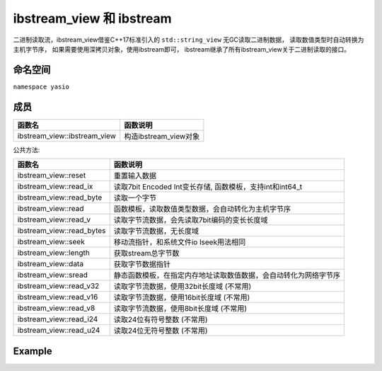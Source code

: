 ibstream_view 和 ibstream
^^^^^^^^^^^^^^^^^^^^^^^^^^
二进制读取流，ibstream_view借鉴C++17标准引入的 ``std::string_view`` 无GC读取二进制数据，
读取数值类型时自动转换为主机字节序， 如果需要使用深拷贝对象，使用ibstream即可，
ibstream继承了所有ibstream_view关于二进制读取的接口。


命名空间
---------------------
``namespace yasio``

成员
-----------------
.. list-table:: 
   :widths: auto
   :header-rows: 1

   * - 函数名
     - 函数说明
   * - ibstream_view::ibstream_view
     - 构造ibstream_view对象

公共方法:

.. list-table:: 
   :widths: auto
   :header-rows: 1

   * - 函数名
     - 函数说明
   * - ibstream_view::reset
     - 重置输入数据
   * - ibstream_view::read_ix
     - 读取7bit Encoded Int变长存储, 函数模板，支持int和int64_t
   * - ibstream_view::read_byte
     - 读取一个字节
   * - ibstream_view::read
     - 函数模板，读取数值类型数据，会自动转化为主机字节序
   * - ibstream_view::read_v
     - 读取字节流数据，会先读取7bit编码的变长长度域
   * - ibstream_view::read_bytes
     - 读取字节流数据，无长度域
   * - ibstream_view::seek
     - 移动流指针，和系统文件io lseek用法相同
   * - ibstream_view::length
     - 获取stream总字节数
   * - ibstream_view::data
     - 获取字节数据指针
   * - ibstream_view::sread
     - 静态函数模板，在指定内存地址读取数值数据，会自动转化为网络字节序
   * - ibstream_view::read_v32
     - 读取字节流数据，使用32bit长度域 (不常用)
   * - ibstream_view::read_v16
     - 读取字节流数据，使用16bit长度域 (不常用)
   * - ibstream_view::read_v8
     - 读取字节流数据，使用8bit长度域 (不常用)
   * - ibstream_view::read_i24
     - 读取24位有符号整数 (不常用)
   * - ibstream_view::read_u24
     - 读取24位无符号整数 (不常用)


Example
--------------------------
.. tabs::
 .. code-tab:: cpp

  using namespace yasio;
  ibstream_view ibs(event->packet().data(), event->packet().size());
  
  // 读取1字节整数
  int8_t cmd = ibs.read<int8_t>();
  
  // 跳过4字节长度域
  ibs.seek(4, SEEK_CUR);
  
  int16_t seq = ibs.read<int16_t>();
  cxx17::string_view msg1 = ibs.read_v16();
  cxx17::string_view msg2 = ibs.read_v();
